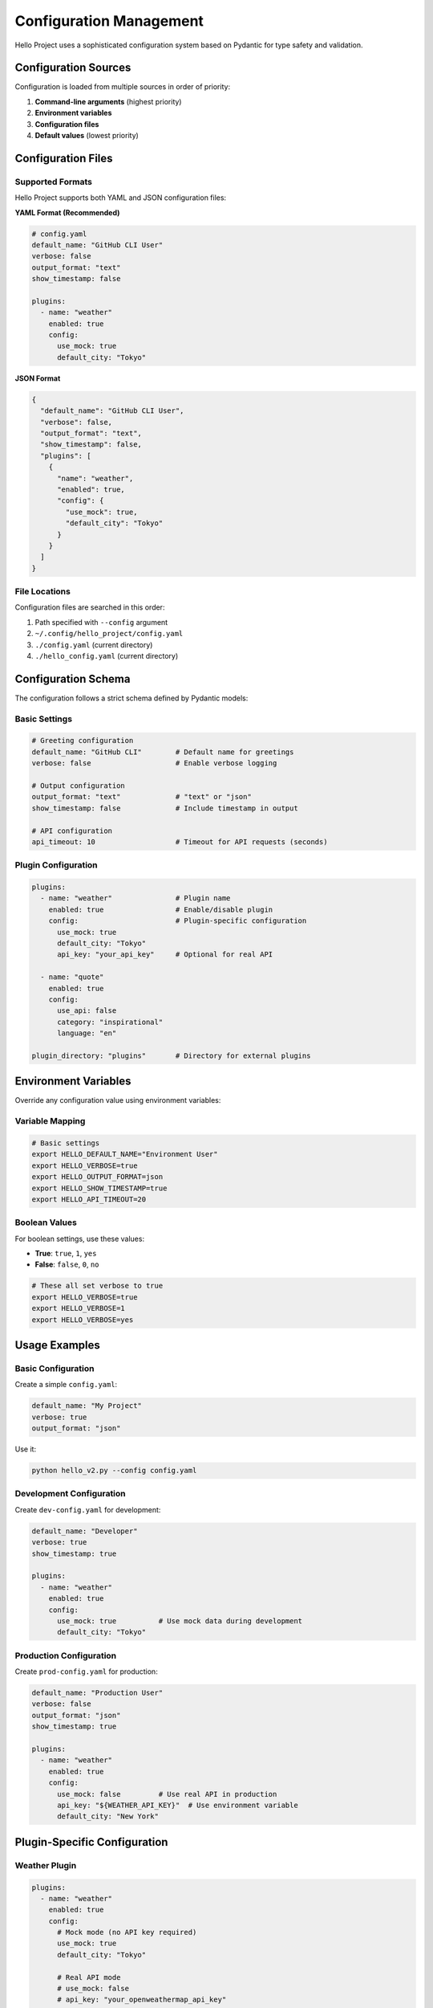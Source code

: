 Configuration Management
=======================

Hello Project uses a sophisticated configuration system based on Pydantic for type safety and validation.

Configuration Sources
---------------------

Configuration is loaded from multiple sources in order of priority:

1. **Command-line arguments** (highest priority)
2. **Environment variables**
3. **Configuration files**
4. **Default values** (lowest priority)

Configuration Files
-------------------

Supported Formats
~~~~~~~~~~~~~~~~~

Hello Project supports both YAML and JSON configuration files:

**YAML Format (Recommended)**

.. code-block:: yaml

   # config.yaml
   default_name: "GitHub CLI User"
   verbose: false
   output_format: "text"
   show_timestamp: false

   plugins:
     - name: "weather"
       enabled: true
       config:
         use_mock: true
         default_city: "Tokyo"

**JSON Format**

.. code-block:: json

   {
     "default_name": "GitHub CLI User",
     "verbose": false,
     "output_format": "text",
     "show_timestamp": false,
     "plugins": [
       {
         "name": "weather",
         "enabled": true,
         "config": {
           "use_mock": true,
           "default_city": "Tokyo"
         }
       }
     ]
   }

File Locations
~~~~~~~~~~~~~~

Configuration files are searched in this order:

1. Path specified with ``--config`` argument
2. ``~/.config/hello_project/config.yaml``
3. ``./config.yaml`` (current directory)
4. ``./hello_config.yaml`` (current directory)

Configuration Schema
--------------------

The configuration follows a strict schema defined by Pydantic models:

Basic Settings
~~~~~~~~~~~~~~

.. code-block:: yaml

   # Greeting configuration
   default_name: "GitHub CLI"        # Default name for greetings
   verbose: false                    # Enable verbose logging

   # Output configuration
   output_format: "text"             # "text" or "json"
   show_timestamp: false             # Include timestamp in output

   # API configuration
   api_timeout: 10                   # Timeout for API requests (seconds)

Plugin Configuration
~~~~~~~~~~~~~~~~~~~~

.. code-block:: yaml

   plugins:
     - name: "weather"               # Plugin name
       enabled: true                 # Enable/disable plugin
       config:                       # Plugin-specific configuration
         use_mock: true
         default_city: "Tokyo"
         api_key: "your_api_key"     # Optional for real API

     - name: "quote"
       enabled: true
       config:
         use_api: false
         category: "inspirational"
         language: "en"

   plugin_directory: "plugins"       # Directory for external plugins

Environment Variables
---------------------

Override any configuration value using environment variables:

Variable Mapping
~~~~~~~~~~~~~~~~

.. code-block:: bash

   # Basic settings
   export HELLO_DEFAULT_NAME="Environment User"
   export HELLO_VERBOSE=true
   export HELLO_OUTPUT_FORMAT=json
   export HELLO_SHOW_TIMESTAMP=true
   export HELLO_API_TIMEOUT=20

Boolean Values
~~~~~~~~~~~~~~

For boolean settings, use these values:

- **True**: ``true``, ``1``, ``yes``
- **False**: ``false``, ``0``, ``no``

.. code-block:: bash

   # These all set verbose to true
   export HELLO_VERBOSE=true
   export HELLO_VERBOSE=1
   export HELLO_VERBOSE=yes

Usage Examples
--------------

Basic Configuration
~~~~~~~~~~~~~~~~~~~

Create a simple ``config.yaml``:

.. code-block:: yaml

   default_name: "My Project"
   verbose: true
   output_format: "json"

Use it:

.. code-block:: bash

   python hello_v2.py --config config.yaml

Development Configuration
~~~~~~~~~~~~~~~~~~~~~~~~~

Create ``dev-config.yaml`` for development:

.. code-block:: yaml

   default_name: "Developer"
   verbose: true
   show_timestamp: true
   
   plugins:
     - name: "weather"
       enabled: true
       config:
         use_mock: true          # Use mock data during development
         default_city: "Tokyo"

Production Configuration
~~~~~~~~~~~~~~~~~~~~~~~~

Create ``prod-config.yaml`` for production:

.. code-block:: yaml

   default_name: "Production User"
   verbose: false
   output_format: "json"
   show_timestamp: true
   
   plugins:
     - name: "weather"
       enabled: true
       config:
         use_mock: false         # Use real API in production
         api_key: "${WEATHER_API_KEY}"  # Use environment variable
         default_city: "New York"

Plugin-Specific Configuration
-----------------------------

Weather Plugin
~~~~~~~~~~~~~~

.. code-block:: yaml

   plugins:
     - name: "weather"
       enabled: true
       config:
         # Mock mode (no API key required)
         use_mock: true
         default_city: "Tokyo"
         
         # Real API mode
         # use_mock: false
         # api_key: "your_openweathermap_api_key"
         # default_city: "London"

Quote Plugin
~~~~~~~~~~~~

.. code-block:: yaml

   plugins:
     - name: "quote"
       enabled: true
       config:
         # Use built-in quotes
         use_api: false
         category: "inspirational"
         language: "en"
         
         # Use external API
         # use_api: true
         # category: "motivational"

Configuration Validation
-------------------------

Hello Project validates all configuration values:

Type Validation
~~~~~~~~~~~~~~~

.. code-block:: bash

   # This will fail - api_timeout must be an integer
   python hello_v2.py --config invalid-config.yaml

   # Error: Configuration validation failed: 
   # api_timeout: Input should be a valid integer

Required Fields
~~~~~~~~~~~~~~~

All configuration fields have sensible defaults, so no fields are strictly required.

Value Constraints
~~~~~~~~~~~~~~~~~

- ``output_format``: Must be "text" or "json"
- ``api_timeout``: Must be a positive integer
- Plugin names must be valid Python identifiers

Advanced Usage
--------------

Multiple Configuration Files
~~~~~~~~~~~~~~~~~~~~~~~~~~~~

You can't directly merge multiple configuration files, but you can use environment variables to override specific values:

.. code-block:: bash

   # Use base config with environment overrides
   export HELLO_VERBOSE=true
   python hello_v2.py --config base-config.yaml

Dynamic Configuration
~~~~~~~~~~~~~~~~~~~~~

Generate configuration programmatically:

.. code-block:: python

   from hello_project.config import Settings, ConfigManager

   # Create settings programmatically
   settings = Settings(
       default_name="Dynamic User",
       verbose=True,
       output_format="json"
   )

   # Save to file
   manager = ConfigManager()
   manager.save_config(settings, "dynamic-config.yaml")

Configuration Debugging
-----------------------

View Current Configuration
~~~~~~~~~~~~~~~~~~~~~~~~~

In interactive mode:

.. code-block:: bash

   python hello_v2.py --interactive
   > config

Or check with verbose logging:

.. code-block:: bash

   python hello_v2.py --verbose --config your-config.yaml

Validate Configuration
~~~~~~~~~~~~~~~~~~~~~

Test configuration file syntax:

.. code-block:: python

   import yaml
   from hello_project.config import Settings

   # Load and validate
   with open('config.yaml') as f:
       config_data = yaml.safe_load(f)
   
   settings = Settings(**config_data)
   print("Configuration is valid!")

Common Configuration Patterns
-----------------------------

User-Specific Settings
~~~~~~~~~~~~~~~~~~~~~

.. code-block:: yaml

   # ~/.config/hello_project/config.yaml
   default_name: "Your Name"
   verbose: false
   
   plugins:
     - name: "weather"
       config:
         default_city: "Your City"

Project-Specific Settings
~~~~~~~~~~~~~~~~~~~~~~~~

.. code-block:: yaml

   # ./config.yaml (in project directory)
   default_name: "Project User"
   output_format: "json"
   show_timestamp: true

CI/CD Configuration
~~~~~~~~~~~~~~~~~~

.. code-block:: yaml

   # ci-config.yaml
   verbose: true
   output_format: "json"
   
   plugins: []  # Disable all plugins in CI

Next Steps
----------

* Learn about the :doc:`plugins` system
* Explore :doc:`interactive_mode` features
* See the :doc:`../api/config` reference
